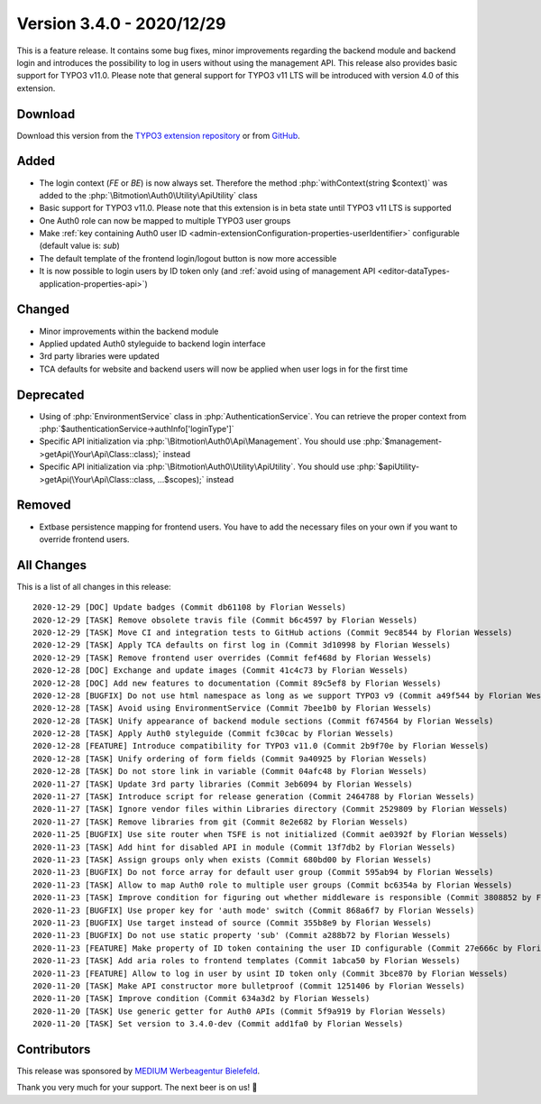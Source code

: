 ﻿.. include:: ../../Includes.txt

==========================
Version 3.4.0 - 2020/12/29
==========================

This is a feature release. It contains some bug fixes, minor improvements regarding the backend module and backend login and
introduces the possibility to log in users without using the management API. This release also provides basic support for TYPO3
v11.0. Please note that general support for TYPO3 v11 LTS will be introduced with version 4.0 of this extension.

Download
========

Download this version from the `TYPO3 extension repository <https://extensions.typo3.org/extension/auth0/>`__ or from
`GitHub <https://github.com/Leuchtfeuer/auth0-for-typo3/releases/tag/v3.4.0>`__.

Added
=====

* The login context (`FE` or `BE`) is now always set. Therefore the method :php:`withContext(string $context)` was added to the
  :php:`\Bitmotion\Auth0\Utility\ApiUtility` class
* Basic support for TYPO3 v11.0. Please note that this extension is in beta state until TYPO3 v11 LTS is supported
* One Auth0 role can now be mapped to multiple TYPO3 user groups
* Make :ref:`key containing Auth0 user ID <admin-extensionConfiguration-properties-userIdentifier>` configurable (default value
  is: `sub`)
* The default template of the frontend login/logout button is now more accessible
* It is now possible to login users by ID token only (and
  :ref:`avoid using of management API <editor-dataTypes-application-properties-api>`)

Changed
=======

* Minor improvements within the backend module
* Applied updated Auth0 styleguide to backend login interface
* 3rd party libraries were updated
* TCA defaults for website and backend users will now be applied when user logs in for the first time

Deprecated
==========

* Using of :php:`EnvironmentService` class in :php:`AuthenticationService`. You can retrieve the proper context from
  :php:`$authenticationService->authInfo['loginType']`
* Specific API initialization via :php:`\Bitmotion\Auth0\Api\Management`. You should use
  :php:`$management->getApi(\Your\Api\Class::class);` instead
* Specific API initialization via :php:`\Bitmotion\Auth0\Utility\ApiUtility`. You should use
  :php:`$apiUtility->getApi(\Your\Api\Class::class, ...$scopes);` instead

Removed
=======

* Extbase persistence mapping for frontend users. You have to add the necessary files on your own if you want to override
  frontend users.

All Changes
===========

This is a list of all changes in this release::

   2020-12-29 [DOC] Update badges (Commit db61108 by Florian Wessels)
   2020-12-29 [TASK] Remove obsolete travis file (Commit b6c4597 by Florian Wessels)
   2020-12-29 [TASK] Move CI and integration tests to GitHub actions (Commit 9ec8544 by Florian Wessels)
   2020-12-29 [TASK] Apply TCA defaults on first log in (Commit 3d10998 by Florian Wessels)
   2020-12-29 [TASK] Remove frontend user overrides (Commit fef468d by Florian Wessels)
   2020-12-28 [DOC] Exchange and update images (Commit 41c4c73 by Florian Wessels)
   2020-12-28 [DOC] Add new features to documentation (Commit 89c5ef8 by Florian Wessels)
   2020-12-28 [BUGFIX] Do not use html namespace as long as we support TYPO3 v9 (Commit a49f544 by Florian Wessels)
   2020-12-28 [TASK] Avoid using EnvironmentService (Commit 7bee1b0 by Florian Wessels)
   2020-12-28 [TASK] Unify appearance of backend module sections (Commit f674564 by Florian Wessels)
   2020-12-28 [TASK] Apply Auth0 styleguide (Commit fc30cac by Florian Wessels)
   2020-12-28 [FEATURE] Introduce compatibility for TYPO3 v11.0 (Commit 2b9f70e by Florian Wessels)
   2020-12-28 [TASK] Unify ordering of form fields (Commit 9a40925 by Florian Wessels)
   2020-12-28 [TASK] Do not store link in variable (Commit 04afc48 by Florian Wessels)
   2020-11-27 [TASK] Update 3rd party libraries (Commit 3eb6094 by Florian Wessels)
   2020-11-27 [TASK] Introduce script for release generation (Commit 2464788 by Florian Wessels)
   2020-11-27 [TASK] Ignore vendor files within Libraries directory (Commit 2529809 by Florian Wessels)
   2020-11-27 [TASK] Remove libraries from git (Commit 8e2e682 by Florian Wessels)
   2020-11-25 [BUGFIX] Use site router when TSFE is not initialized (Commit ae0392f by Florian Wessels)
   2020-11-23 [TASK] Add hint for disabled API in module (Commit 13f7db2 by Florian Wessels)
   2020-11-23 [TASK] Assign groups only when exists (Commit 680bd00 by Florian Wessels)
   2020-11-23 [BUGFIX] Do not force array for default user group (Commit 595ab94 by Florian Wessels)
   2020-11-23 [TASK] Allow to map Auth0 role to multiple user groups (Commit bc6354a by Florian Wessels)
   2020-11-23 [TASK] Improve condition for figuring out whether middleware is responsible (Commit 3808852 by Florian Wessels)
   2020-11-23 [BUGFIX] Use proper key for 'auth mode' switch (Commit 868a6f7 by Florian Wessels)
   2020-11-23 [BUGFIX] Use target instead of source (Commit 355b8e9 by Florian Wessels)
   2020-11-23 [BUGFIX] Do not use static property 'sub' (Commit a288b72 by Florian Wessels)
   2020-11-23 [FEATURE] Make property of ID token containing the user ID configurable (Commit 27e666c by Florian Wessels)
   2020-11-23 [TASK] Add aria roles to frontend templates (Commit 1abca50 by Florian Wessels)
   2020-11-23 [FEATURE] Allow to log in user by usint ID token only (Commit 3bce870 by Florian Wessels)
   2020-11-20 [TASK] Make API constructor more bulletproof (Commit 1251406 by Florian Wessels)
   2020-11-20 [TASK] Improve condition (Commit 634a3d2 by Florian Wessels)
   2020-11-20 [TASK] Use generic getter for Auth0 APIs (Commit 5f9a919 by Florian Wessels)
   2020-11-20 [TASK] Set version to 3.4.0-dev (Commit add1fa0 by Florian Wessels)

Contributors
============

This release was sponsored by `MEDIUM Werbeagentur Bielefeld <https://www.medium.ag/>`__.

Thank you very much for your support. The next beer is on us! 🍻
